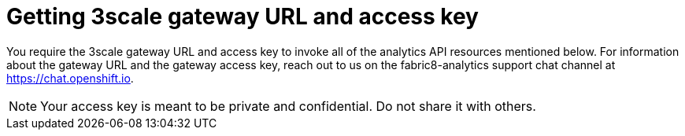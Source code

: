 [id="getting_3scale_gateway_URL_and_access_key"]
= Getting 3scale gateway URL and access key

You require the 3scale gateway URL and access key to invoke all of the analytics API resources mentioned below. For information about the gateway URL and the gateway access key, reach out to us on the fabric8-analytics support chat channel at link:https://chat.openshift.io[https://chat.openshift.io].

NOTE: Your access key is meant to be private and confidential. Do not share it with others.
